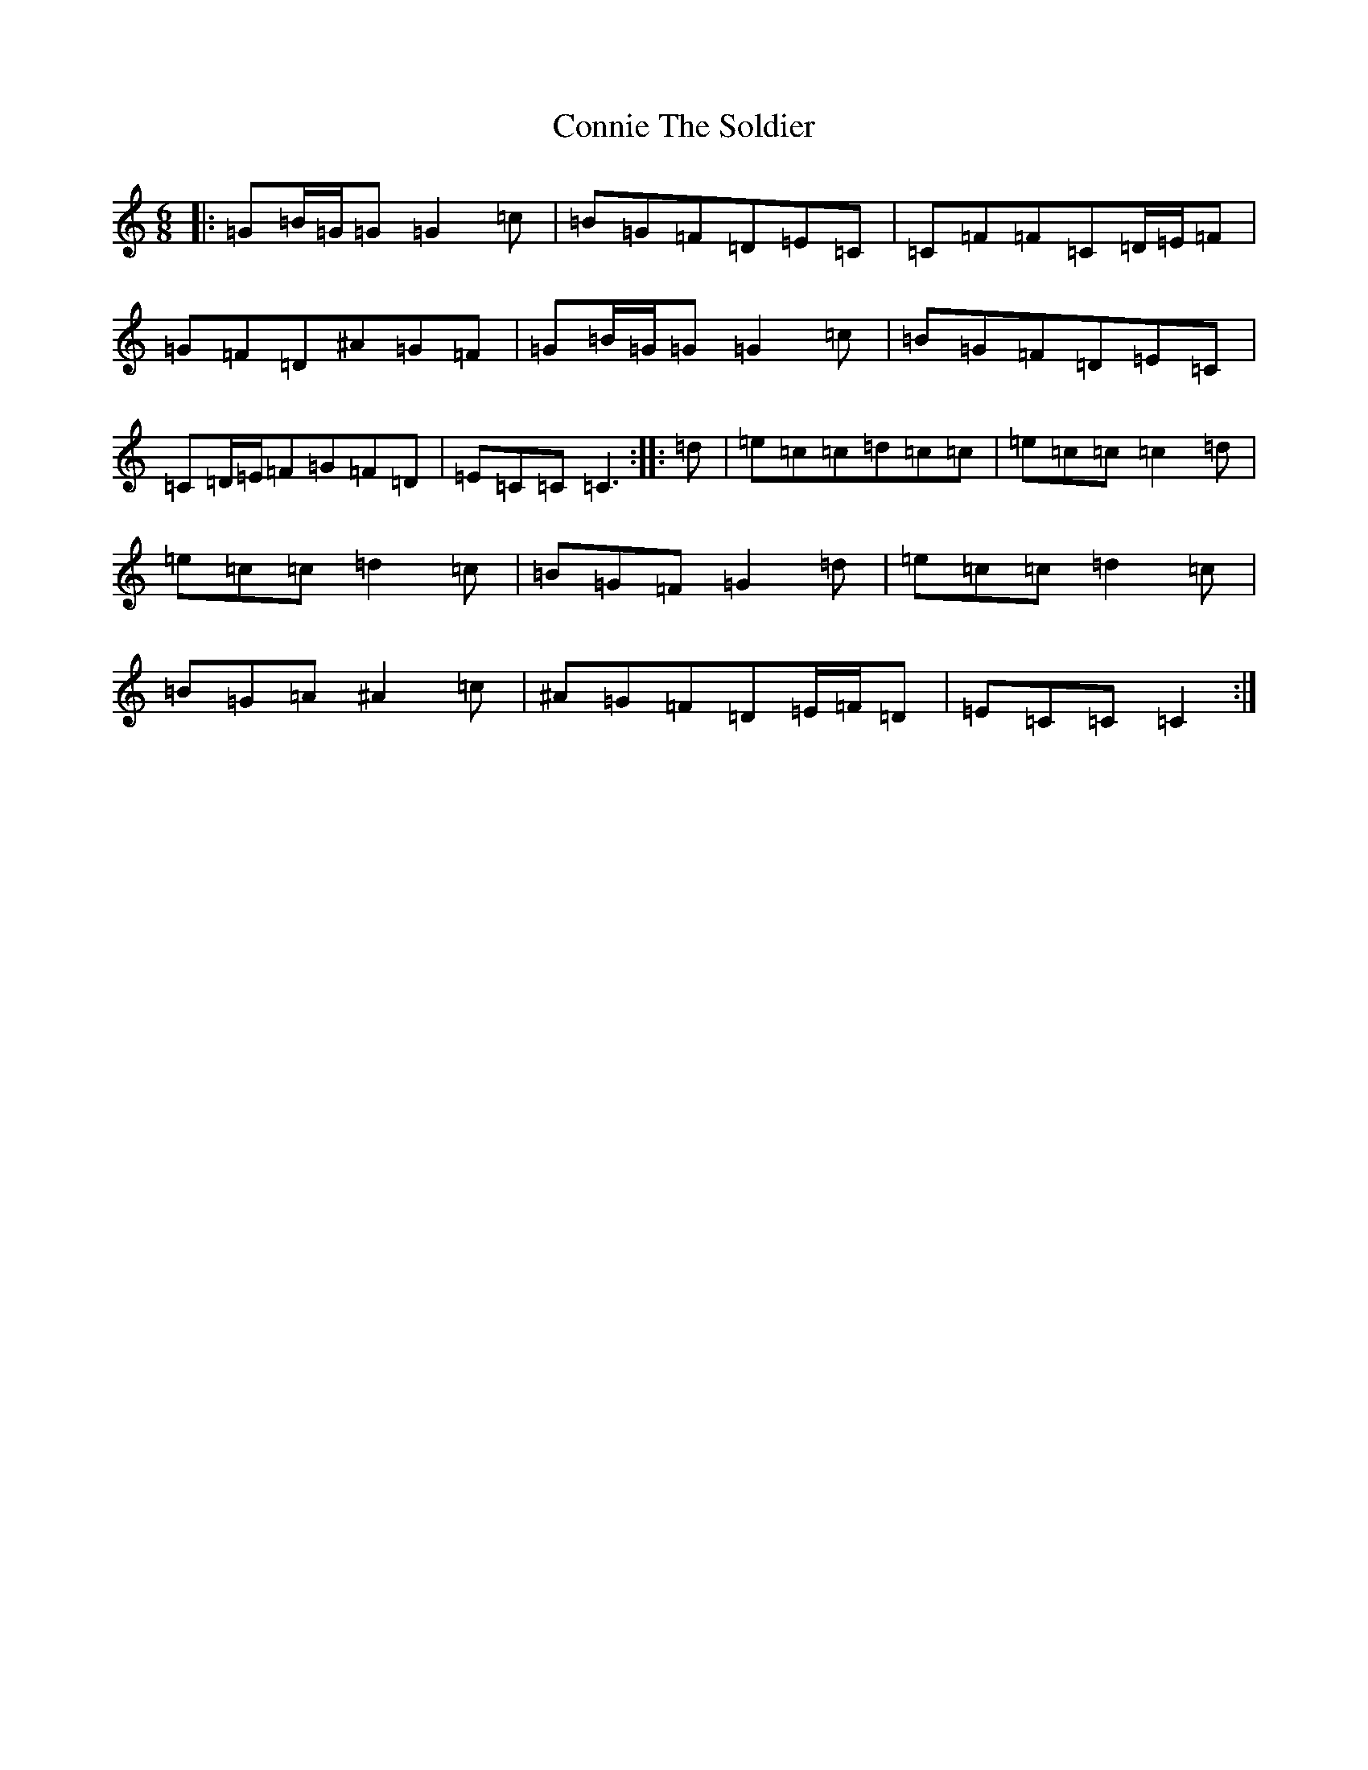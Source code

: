 X: 19927
T: Connie The Soldier
S: https://thesession.org/tunes/8445#setting25160
R: jig
M:6/8
L:1/8
K: C Major
|:=G=B/2=G/2=G=G2=c|=B=G=F=D=E=C|=C=F=F=C=D/2=E/2=F|=G=F=D^A=G=F|=G=B/2=G/2=G=G2=c|=B=G=F=D=E=C|=C=D/2=E/2=F=G=F=D|=E=C=C=C3:||:=d|=e=c=c=d=c=c|=e=c=c=c2=d|=e=c=c=d2=c|=B=G=F=G2=d|=e=c=c=d2=c|=B=G=A^A2=c|^A=G=F=D=E/2=F/2=D|=E=C=C=C2:|